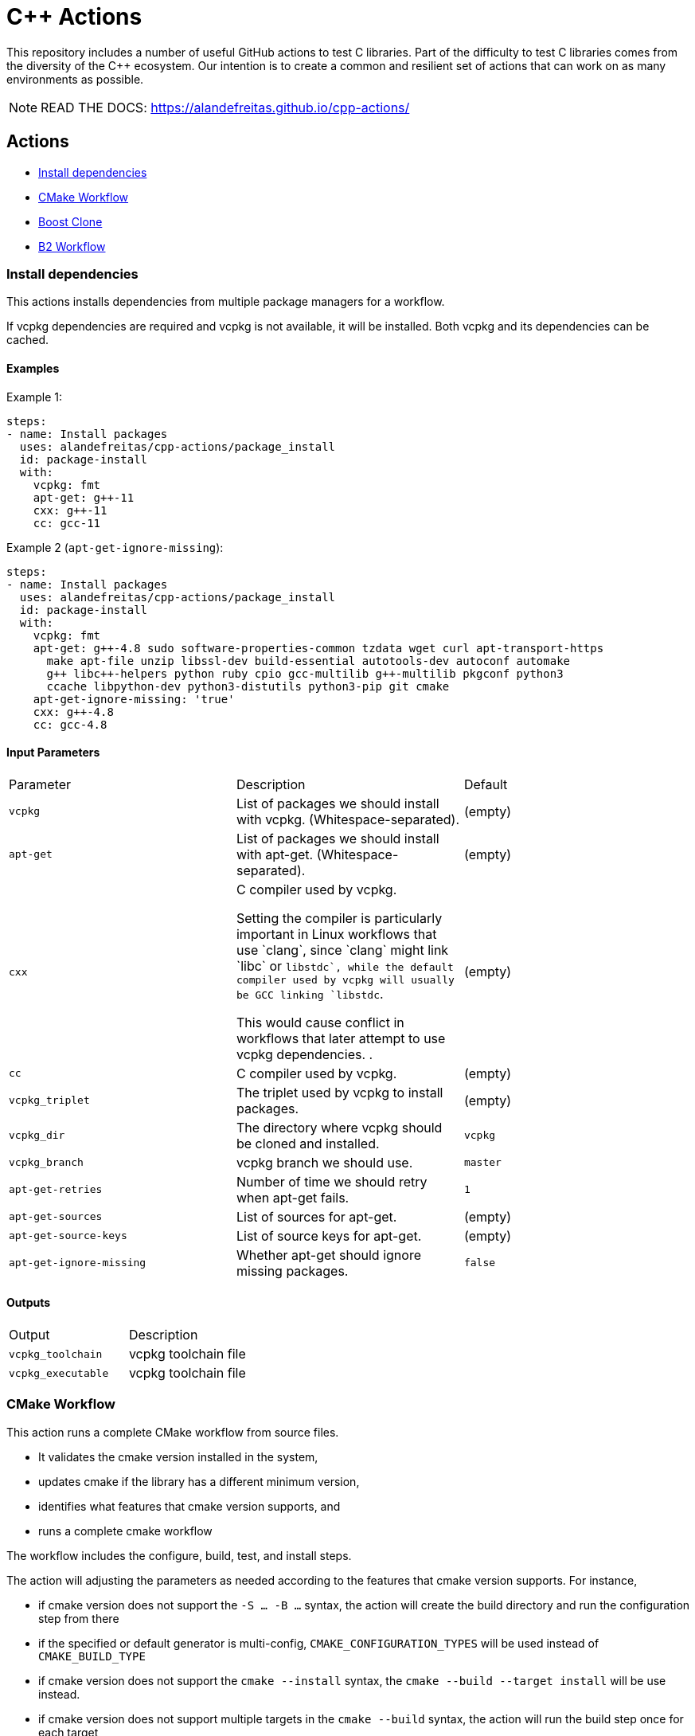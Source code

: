 = C++ Actions

This repository includes a number of useful GitHub actions to test C++ libraries.
Part of the difficulty to test C++ libraries comes from the diversity of the C++ ecosystem.
Our intention is to create a common and resilient set of actions that can work on as many environments as possible.

NOTE: READ THE DOCS: https://alandefreitas.github.io/cpp-actions/

== Actions
:reftext: Actions
:navtitle: All Actions

- <<package_install>>
- <<cmake_workflow>>
- <<boost_clone>>
- <<b2_workflow>>

=== Install dependencies [[package_install]]
:reftext: Install dependencies
:navtitle: Action: Install dependencies

This actions installs dependencies from multiple package managers for a workflow.

If vcpkg dependencies are required and vcpkg is not available, it will be installed.
Both vcpkg and its dependencies can be cached.


==== Examples

Example 1:

[source,yml]
----
steps:
- name: Install packages
  uses: alandefreitas/cpp-actions/package_install
  id: package-install
  with:
    vcpkg: fmt
    apt-get: g++-11
    cxx: g++-11
    cc: gcc-11
----

Example 2 (`apt-get-ignore-missing`):

[source,yml]
----
steps:
- name: Install packages
  uses: alandefreitas/cpp-actions/package_install
  id: package-install
  with:
    vcpkg: fmt
    apt-get: g++-4.8 sudo software-properties-common tzdata wget curl apt-transport-https
      make apt-file unzip libssl-dev build-essential autotools-dev autoconf automake
      g++ libc++-helpers python ruby cpio gcc-multilib g++-multilib pkgconf python3
      ccache libpython-dev python3-distutils python3-pip git cmake
    apt-get-ignore-missing: 'true'
    cxx: g++-4.8
    cc: gcc-4.8
----

==== Input Parameters

|===
|Parameter |Description |Default
|`vcpkg` |List of packages we should install with vcpkg. (Whitespace-separated). |(empty)
|`apt-get` |List of packages we should install with apt-get. (Whitespace-separated). |(empty)
|`cxx` |C++ compiler used by vcpkg.

Setting the compiler is particularly important in Linux workflows that use `clang`, since `clang` might link 
`libc++` or `libstdc++`, while the default compiler used by vcpkg will usually be GCC linking `libstdc++`.

This would cause conflict in workflows that later attempt to use vcpkg dependencies.
. |(empty)
|`cc` |C compiler used by vcpkg. |(empty)
|`vcpkg_triplet` |The triplet used by vcpkg to install packages. |(empty)
|`vcpkg_dir` |The directory where vcpkg should be cloned and installed. |`vcpkg`
|`vcpkg_branch` |vcpkg branch we should use. |`master`
|`apt-get-retries` |Number of time we should retry when apt-get fails. |`1`
|`apt-get-sources` |List of sources for apt-get. |(empty)
|`apt-get-source-keys` |List of source keys for apt-get. |(empty)
|`apt-get-ignore-missing` |Whether apt-get should ignore missing packages. |`false`
|===

==== Outputs

|===
|Output |Description
|`vcpkg_toolchain` |vcpkg toolchain file
|`vcpkg_executable` |vcpkg toolchain file
|===
=== CMake Workflow [[cmake_workflow]]
:reftext: CMake Workflow
:navtitle: Action: CMake Workflow

This action runs a complete CMake workflow from source files.

- It validates the cmake version installed in the system, 
- updates cmake if the library has a different minimum version, 
- identifies what features that cmake version supports, and 
- runs a complete cmake workflow

The workflow includes the configure, build, test, and install steps. 

The action will adjusting the parameters as needed according to the features that cmake version supports. 
For instance, 

- if cmake version does not support the `-S ... -B ...` syntax, the action will create the build directory and
run the configuration step from there
- if the specified or default generator is multi-config, `CMAKE_CONFIGURATION_TYPES` will be used instead of 
`CMAKE_BUILD_TYPE`
- if cmake version does not support the `cmake --install` syntax, the `cmake --build --target install`
will be use instead.
- if cmake version does not support multiple targets in the `cmake --build` syntax, the action will run the build
step once for each target

The action also creates github annotations when warnings or errors are emitted at any of these steps. This includes
annotations for CMake errors and build error emitted from the compiler.


==== Examples

Example 1:

[source,yml]
----
steps:
- name: CMake Workflow
  uses: alandefreitas/cpp-actions/cmake_workflow
  with:
    source-dir: tests
    toolchain: ${{ steps.package-install.outputs.vcpkg_toolchain }}
    run-tests: 'true'
    install-prefix: $GITHUB_WORKSPACE/.local
    cxxstd: 17,20
    cxx: g++-11
    cc: gcc-11
    cmake-min-version: 3.15
    extra-args: -D BOOST_SRC_DIR=$GITHUB_WORKSPACE/boost-root
    ref-source-dir: .
----

Example 2 (`generator`, `build-type`):

[source,yml]
----
steps:
- name: CMake Workflow
  uses: alandefreitas/cpp-actions/cmake_workflow
  with:
    source-dir: tests
    generator: Unix Makefiles
    toolchain: ${{ steps.package-install.outputs.vcpkg_toolchain }}
    build-type: Debug
    run-tests: 'true'
    install-prefix: $GITHUB_WORKSPACE/.local
    cmake-min-version: 3.15
    extra-args: -D BOOST_SRC_DIR=$GITHUB_WORKSPACE/boost-root
    ref-source-dir: .
----

Example 3 (`cxxflags`):

[source,yml]
----
steps:
- name: CMake Workflow
  uses: alandefreitas/cpp-actions/cmake_workflow
  with:
    source-dir: tests
    toolchain: ${{ steps.package-install.outputs.vcpkg_toolchain }}
    run-tests: 'true'
    install-prefix: $GITHUB_WORKSPACE/.local
    cxxstd: 17,20
    cxx: clang++-12
    cxxflags: -stdlib=libc++
    cc: clang-12
    cmake-min-version: 3.15
    extra-args: -D BOOST_SRC_DIR=$GITHUB_WORKSPACE/boost-root
    ref-source-dir: .
----

==== Input Parameters

|===
|Parameter |Description |Default
|`source-dir` |Directory for the source files. |`.`
|`build-dir` |Directory for the binaries relative to the source directory. |`build`
|`cmake-min-version` |The minimum cmake version for this workflow. If the existing version is below that, the action attempts to update CMake. |`3.5`
|`cmake_exec` |The cmake executable. |`cmake`
|`cc` |Path to C compiler. |(empty)
|`cxx` |Path to C++ compiler. |(empty)
|`cxxstd` |List of standards with which cmake will build and test the program. |(empty)
|`cxxflags` |Force flags to be used with the C++ compiler. |(empty)
|`toolchain` |Path to toolchain. |(empty)
|`generator` |Generator name. |(empty)
|`build-type` |Build type. |`Release`
|`build-target` |Targets to build instead of the default target. |(empty)
|`install-prefix` |Path where the library should be installed. |`.local/usr`
|`run-tests` |Whether we should run tests. |`true`
|`install` |Whether we should install the library. 

The library is only installed once in the `install-prefix`.

The latest std version described in `cxxstd` is used for the installed version.
. |`true`
|`extra-args` |Extra arguments to cmake configure command. |(empty)
|`create-annotations` |Create github annotations on errors. |`true`
|`ref-source-dir` |A reference source directory for annotations. Any annotation filename will be relative to this directory. |`.`
|`trace-commands` |Trace commands executed by the workflow. |`false`
|===

=== Boost Clone [[boost_clone]]
:reftext: Boost Clone
:navtitle: Action: Boost Clone

This action clones the boost source directory, attempting to get it from the cache first. Only the specified
modules are cloned and cached. 

Besides specified an explicit list of modules, the action includes a script to scan dependencies before cloning 
boost and caching based only on these dependencies.

For a project with about 5 boost dependencies, caching saves about 4 minutes in the workflow. When there's no
cache, the scanning scripting saves us about 3 minutes.


==== Example

[source,yml]
----
steps:
- name: Clone Boost.Variant2
  uses: alandefreitas/cpp-actions/boost_clone
  with:
    boost_dir: boost-root
    branch: master
    modules: variant2
----

==== Input Parameters

|===
|Parameter |Description |Default
|`boost_dir` |The boost directory. The default value assumes boost is in-source. |`boost`
|`branch` |Branch of the super-project. |`master`
|`patches` |Libraries used to patch the boost installation. |(empty)
|`modules` |The boost submodules we need to clone. |(empty)
|`scan-modules-dir` |An independent directory we should scan for boost dependencies to clone. |(empty)
|`scan-modules-ignore` |List of modules that should be ignored in scan-modules. |(empty)
|`trace-commands` |Trace commands executed by the workflow. |`false`
|===

=== B2 Workflow [[b2_workflow]]
:reftext: B2 Workflow
:navtitle: Action: B2 Workflow

This action runs a complete B2 workflow from boost source files.

It takes the boost source directory and does whatever it needs to test the specified modules. This includes 
compiling `b2` if needed and generating a proper `user-config.jam` file.

This action is particularly useful for boost library proposals.


==== Examples

Example 1:

[source,yml]
----
steps:
- name: Test Boost.Variant2
  uses: alandefreitas/cpp-actions/b2_workflow
  with:
    source-dir: boost-root
    modules: variant2
    toolset: gcc-11
    cxxstd: 17,20
----

Example 2 (`cxx`):

[source,yml]
----
steps:
- name: Test Boost.Variant2
  uses: alandefreitas/cpp-actions/b2_workflow
  with:
    source-dir: boost-root
    modules: variant2
    toolset: clang
    cxx: clang++-12
    cxxstd: 17,20
----

Example 3 (`address-model`):

[source,yml]
----
steps:
- name: Test Boost.Variant2
  uses: alandefreitas/cpp-actions/b2_workflow
  with:
    source-dir: boost-root
    modules: variant2
    toolset: msvc-14.3
    cxxstd: 17,20
    address-model: 32,64
----

Example 4 (`ubsan`):

[source,yml]
----
steps:
- name: Test Boost.Variant2
  uses: alandefreitas/cpp-actions/b2_workflow
  with:
    source-dir: boost-root
    modules: variant2
    toolset: gcc-11
    cxxstd: 17,20
    ubsan: 'true'
----

Example 5 (`cxxflags`, `linkflags`):

[source,yml]
----
steps:
- name: Test Boost.Variant2
  uses: alandefreitas/cpp-actions/b2_workflow
  with:
    source-dir: boost-root
    modules: variant2
    toolset: clang
    cxx: clang++-12
    cxxstd: 17,20
    cxxflags: -stdlib=libc++
    linkflags: -stdlib=libc++
----

Example 6 (`gcc_toolchain`):

[source,yml]
----
steps:
- name: Test Boost.Variant2
  uses: alandefreitas/cpp-actions/b2_workflow
  with:
    source-dir: boost-root
    modules: variant2
    toolset: clang
    cxx: clang++-8
    cxxstd: '17'
    gcc_toolchain: '7'
----

==== Input Parameters

|===
|Parameter |Description |Default
|`source-dir` |The boost source directory. |`.`
|`build-variant` |Custom build variants. |(empty)
|`modules` |The list of modules we should test. |(empty)
|`gcc_toolchain` |Create a special GCC toolchain for this version of GCC and update user-config.jam. |(empty)
|`toolset` |Toolset name. |(empty)
|`address-model` |Valid b2 list of address models. |(empty)
|`cxx` |Path to C++ compiler. |(empty)
|`cxxflags` |Extra compiler flags. |(empty)
|`linkflags` |Extra linker flags. |(empty)
|`cxxstd` |List of standards with which cmake will build and test the program. |(empty)
|`ubsan` |List of standards with which cmake will build and test the program. |`false`
|`threading` |b2 threading option. |(empty)
|`trace-commands` |Trace commands executed by the workflow. |`false`
|===



== Contributions

If there's a platform where one of the actions does not work, feel free to submit a PR with adaptations and tests.

== License

[]
====
Boost Software License - Version 1.0 - August 17th, 2003

Permission is hereby granted, free of charge, to any person or organization
obtaining a copy of the software and accompanying documentation covered by
this license (the "Software") to use, reproduce, display, distribute,
execute, and transmit the Software, and to prepare derivative works of the
Software, and to permit third-parties to whom the Software is furnished to
do so, all subject to the following:

The copyright notices in the Software and this entire statement, including
the above license grant, this restriction and the following disclaimer,
must be included in all copies of the Software, in whole or in part, and
all derivative works of the Software, unless such copies or derivative
works are solely in the form of machine-executable object code generated by
a source language processor.

THE SOFTWARE IS PROVIDED "AS IS", WITHOUT WARRANTY OF ANY KIND, EXPRESS OR
IMPLIED, INCLUDING BUT NOT LIMITED TO THE WARRANTIES OF MERCHANTABILITY,
FITNESS FOR A PARTICULAR PURPOSE, TITLE AND NON-INFRINGEMENT. IN NO EVENT
SHALL THE COPYRIGHT HOLDERS OR ANYONE DISTRIBUTING THE SOFTWARE BE LIABLE
FOR ANY DAMAGES OR OTHER LIABILITY, WHETHER IN CONTRACT, TORT OR OTHERWISE,
ARISING FROM, OUT OF OR IN CONNECTION WITH THE SOFTWARE OR THE USE OR OTHER
DEALINGS IN THE SOFTWARE.
====


